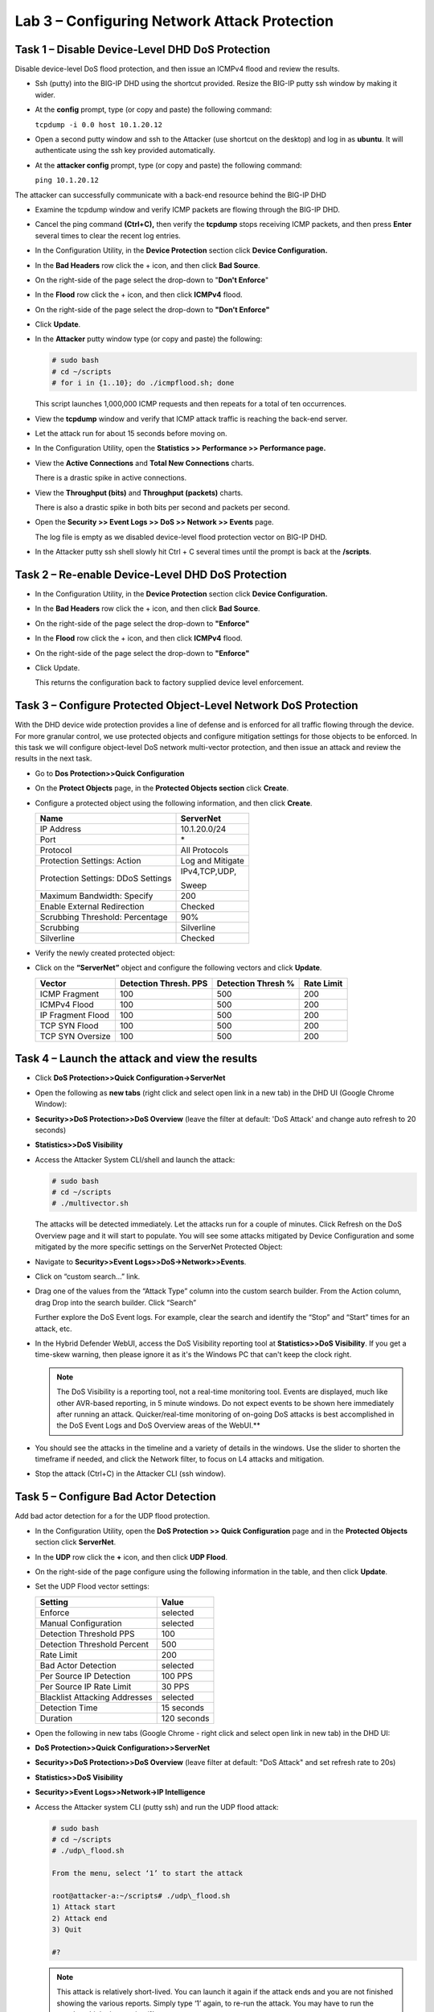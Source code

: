 Lab 3 – Configuring Network Attack Protection
==================================================

Task 1 – Disable Device-Level DHD DoS Protection
------------------------------------------------

Disable device-level DoS flood protection, and then issue an ICMPv4
flood and review the results.

-  Ssh (putty) into the BIG-IP DHD using the shortcut provided. Resize
   the BIG-IP putty ssh window by making it wider.

-  At the **config** prompt, type (or copy and paste) the following
   command:

   ``tcpdump -i 0.0 host 10.1.20.12``

-  Open a second putty window and ssh to the Attacker (use shortcut on
   the desktop) and log in as **ubuntu**. It will authenticate using the
   ssh key provided automatically.

-  At the **attacker config** prompt, type (or copy and paste) the
   following command:

   ``ping 10.1.20.12``

The attacker can successfully communicate with a back-end resource
behind the BIG-IP DHD

-  Examine the tcpdump window and verify ICMP packets are flowing
   through the BIG-IP DHD.

-  Cancel the ping command **(Ctrl+C),** then verify the **tcpdump**
   stops receiving ICMP packets, and then press **Enter** several times
   to clear the recent log entries.

-  In the Configuration Utility, in the **Device Protection** section
   click **Device Configuration.**

   |image31|

-  In the **Bad Headers** row click the + icon, and then click **Bad
   Source**.

-  On the right-side of the page select the drop-down to "**Don't
   Enforce**"

   |image32|

-  In the **Flood** row click the + icon, and then click **ICMPv4**
   flood.

-  On the right-side of the page select the drop-down to **"Don't
   Enforce"**

   |image33|

-  Click **Update**.

-  In the **Attacker** putty window type (or copy and paste) the
   following:

   .. code-block:: console

      # sudo bash
      # cd ~/scripts
      # for i in {1..10}; do ./icmpflood.sh; done

   This script launches 1,000,000 ICMP requests and then repeats for a
   total of ten occurrences.

-  View the **tcpdump** window and verify that ICMP attack traffic is
   reaching the back-end server.

-  Let the attack run for about 15 seconds before moving on.

-  In the Configuration Utility, open the **Statistics >> Performance >>
   Performance page.**

-  View the **Active Connections** and **Total New Connections** charts.

   There is a drastic spike in active connections.

   |image34|

-  View the **Throughput (bits)** and **Throughput (packets)** charts.

   There is also a drastic spike in both bits per second and packets per
   second.

-  Open the **Security >> Event Logs >> DoS >> Network >> Events** page.

   The log file is empty as we disabled device-level flood protection
   vector on BIG-IP DHD.

-  In the Attacker putty ssh shell slowly hit Ctrl + C several times
   until the prompt is back at the **/scripts**.

Task 2 – Re-enable Device-Level DHD DoS Protection
--------------------------------------------------

-  In the Configuration Utility, in the **Device Protection** section
   click **Device Configuration.**

   |image35|

-  In the **Bad Headers** row click the + icon, and then click **Bad
   Source**.

-  On the right-side of the page select the drop-down to **"Enforce"**

   |image36|

-  In the **Flood** row click the + icon, and then click **ICMPv4**
   flood.

-  On the right-side of the page select the drop-down to **"Enforce"**

   |image37|

-  Click Update.

   This returns the configuration back to factory supplied device level
   enforcement.

Task 3 – Configure Protected Object-Level Network DoS Protection
----------------------------------------------------------------

With the DHD device wide protection provides a line of defense and is
enforced for all traffic flowing through the device. For more granular
control, we use protected objects and configure mitigation settings for
those objects to be enforced. In this task we will configure
object-level DoS network multi-vector protection, and then issue an
attack and review the results in the next task.

-  Go to **Dos Protection>>Quick Configuration**

-  On the **Protect Objects** page, in the **Protected Objects section**
   click **Create**.

-  Configure a protected object using the following information, and
   then click **Create**.

   +-----------------------------------+--------------------+
   | Name                              | ServerNet          |
   +===================================+====================+
   | IP Address                        | 10.1.20.0/24       |
   +-----------------------------------+--------------------+
   | Port                              | \*                 |
   +-----------------------------------+--------------------+
   | Protocol                          | All Protocols      |
   +-----------------------------------+--------------------+
   | Protection Settings:              | Log and Mitigate   |
   | Action                            |                    |
   +-----------------------------------+--------------------+
   | Protection Settings:              | IPv4,TCP,UDP,      |
   | DDoS Settings                     |                    |
   |                                   | Sweep              |
   +-----------------------------------+--------------------+
   | Maximum Bandwidth: Specify        | 200                |
   +-----------------------------------+--------------------+
   | Enable External Redirection       | Checked            |
   +-----------------------------------+--------------------+
   | Scrubbing Threshold: Percentage   | 90%                |
   +-----------------------------------+--------------------+
   | Scrubbing                         | Silverline         |
   +-----------------------------------+--------------------+
   | Silverline                        | Checked            |
   +-----------------------------------+--------------------+

   |image38|

-  Verify the newly created protected object:

   |image39|

-  Click on the **“ServerNet”** object and configure the following
   vectors and click **Update**.

   +---------------------+-------------------------+----------------------+--------------+
   | Vector              | Detection Thresh. PPS   | Detection Thresh %   | Rate Limit   |
   +=====================+=========================+======================+==============+
   | ICMP Fragment       | 100                     | 500                  | 200          |
   +---------------------+-------------------------+----------------------+--------------+
   | ICMPv4 Flood        | 100                     | 500                  | 200          |
   +---------------------+-------------------------+----------------------+--------------+
   | IP Fragment Flood   | 100                     | 500                  | 200          |
   +---------------------+-------------------------+----------------------+--------------+
   | TCP SYN Flood       | 100                     | 500                  | 200          |
   +---------------------+-------------------------+----------------------+--------------+
   | TCP SYN Oversize    | 100                     | 500                  | 200          |
   +---------------------+-------------------------+----------------------+--------------+

   |image40|

   |image41|

Task 4 – Launch the attack and view the results
-----------------------------------------------

-  Click **DoS Protection>>Quick Configuration->ServerNet**

-  Open the following as **new tabs** (right click and select open link
   in a new tab) in the DHD UI (Google Chrome Window):

-  **Security>>DoS Protection>>DoS Overview** (leave the filter at
   default: 'DoS Attack' and change auto refresh to 20 seconds)

-  **Statistics>>DoS Visibility**

-  Access the Attacker System CLI/shell and launch the attack:

   .. code-block:: console

      # sudo bash
      # cd ~/scripts
      # ./multivector.sh

   The attacks will be detected immediately. Let the attacks run for a
   couple of minutes. Click Refresh on the DoS Overview page and it will
   start to populate. You will see some attacks mitigated by Device
   Configuration and some mitigated by the more specific settings on the
   ServerNet Protected Object:

   |image42|

-  Navigate to **Security>>Event Logs>>DoS->Network>>Events**.

-  Click on “custom search…” link.

-  Drag one of the values from the “Attack Type” column into the custom
   search builder. From the Action column, drag Drop into the search
   builder. Click “Search”

   |image43|

   Further explore the DoS Event logs. For example, clear the search and
   identify the “Stop” and “Start” times for an attack, etc.

-  In the Hybrid Defender WebUI, access the DoS Visibility reporting
   tool at **Statistics>>DoS Visibility**. If you get a time-skew
   warning, then please ignore it as it's the Windows PC that can't keep
   the clock right.

   .. NOTE:: The DoS Visibility is a reporting tool, not a real-time
      monitoring tool. Events are displayed, much like other AVR-based
      reporting, in 5 minute windows. Do not expect events to be shown here
      immediately after running an attack. Quicker/real-time monitoring of
      on-going DoS attacks is best accomplished in the DoS Event Logs and DoS
      Overview areas of the WebUI.**

-  You should see the attacks in the timeline and a variety of details
   in the windows. Use the slider to shorten the timeframe if needed,
   and click the Network filter, to focus on L4 attacks and mitigation.

   |image44|

   |image45|

-  Stop the attack (Ctrl+C) in the Attacker CLI (ssh window).

Task 5 – Configure Bad Actor Detection
--------------------------------------

Add bad actor detection for a for the UDP flood protection.

-  In the Configuration Utility, open the **DoS Protection >> Quick
   Configuration** page and in the **Protected Objects** section click
   **ServerNet**.

-  In the **UDP** row click the **+** icon, and then click **UDP
   Flood**.

-  On the right-side of the page configure using the following
   information in the table, and then click **Update**.

-  Set the UDP Flood vector settings:

   +---------------------------------+---------------+
   | Setting                         | Value         |
   +=================================+===============+
   | Enforce                         | selected      |
   +---------------------------------+---------------+
   | Manual Configuration            | selected      |
   +---------------------------------+---------------+
   | Detection Threshold PPS         | 100           |
   +---------------------------------+---------------+
   | Detection Threshold Percent     | 500           |
   +---------------------------------+---------------+
   | Rate Limit                      | 200           |
   +---------------------------------+---------------+
   | Bad Actor Detection             | selected      |
   +---------------------------------+---------------+
   | Per Source IP Detection         | 100 PPS       |
   +---------------------------------+---------------+
   | Per Source IP Rate Limit        | 30 PPS        |
   +---------------------------------+---------------+
   | Blacklist Attacking Addresses   | selected      |
   +---------------------------------+---------------+
   | Detection Time                  | 15 seconds    |
   +---------------------------------+---------------+
   | Duration                        | 120 seconds   |
   +---------------------------------+---------------+

   |image46|

-  Open the following in new tabs (Google Chrome - right click and
   select open link in new tab) in the DHD UI:

-  **DoS Protection>>Quick Configuration>>ServerNet**

-  **Security>>DoS Protection>>DoS Overview** (leave filter at default:
   "DoS Attack" and set refresh rate to 20s)

-  **Statistics>>DoS Visibility**

-  **Security>>Event Logs>>Network->IP Intelligence**

-  Access the Attacker system CLI (putty ssh) and run the UDP flood
   attack:

   .. code-block:: console

      # sudo bash
      # cd ~/scripts
      # ./udp\_flood.sh

      From the menu, select ‘1’ to start the attack

      root@attacker-a:~/scripts# ./udp\_flood.sh
      1) Attack start
      2) Attack end
      3) Quit

      #?

   .. NOTE:: This attack is relatively short-lived. You can launch it
      again if the attack ends and you are not finished showing the various
      reports. Simply type ‘1’ again, to re-run the attack. You may have to
      run the attack multiple times using ‘1’.

-  In the DoS Overview page observe the blocks by Bad Actor

   |image47|

   |image48|

-  In the IP Intelligence Event Logs observe the IP addresses that are
   being added to the denial\_of\_service blacklist.

   |image49|

-  In the DoS Visibility tab expand the Vectors inspector and select UDP
   Flood. When it updates, select a flood from the timeline. Note in the
   Attacks panel the #IPs blocked is 10

   |image50|

-  End the UDP\_Flood attack script by typing ‘2’ to kill any still
   running processes and then ‘3’ to exit the script.

-  **Clean-Up : Be sure to stop all hping3 processes by using the
   following command**:

   .. code-block:: console

      # sudo bash
      # killall -9 hping3

.. |image31| image:: /_static/class2/image33.png
   :width: 5.30972in
   :height: 0.71895in
.. |image32| image:: /_static/class2/image34.png
   :width: 2.08944in
   :height: 2.30160in
.. |image33| image:: /_static/class2/image35.png
   :width: 2.26563in
   :height: 2.66192in
.. |image34| image:: /_static/class2/image36.png
   :width: 2.77088in
   :height: 1.80000in
.. |image35| image:: /_static/class2/image33.png
   :width: 5.30972in
   :height: 0.71895in
.. |image36| image:: /_static/class2/image37.png
   :width: 2.05567in
   :height: 2.02083in
.. |image37| image:: /_static/class2/image38.png
   :width: 2.32942in
   :height: 2.73958in
.. |image38| image:: /_static/class2/image39.png
   :width: 5.30972in
   :height: 5.66616in
.. |image39| image:: /_static/class2/image40.png
   :width: 5.30972in
   :height: 0.48139in
.. |image40| image:: /_static/class2/image41.png
   :width: 5.30972in
   :height: 1.31071in
.. |image41| image:: /_static/class2/image42.png
   :width: 5.30972in
   :height: 1.53342in
.. |image42| image:: /_static/class2/image43.png
   :width: 5.30972in
   :height: 1.35201in
.. |image43| image:: /_static/class2/image44.png
   :width: 5.30972in
   :height: 1.73643in
.. |image44| image:: /_static/class2/image45.png
   :width: 5.30972in
   :height: 0.76884in
.. |image45| image:: /_static/class2/image46.png
   :width: 4.81771in
   :height: 2.49714in
.. |image46| image:: /_static/class2/image47.png
   :width: 1.97481in
   :height: 4.33720in
.. |image47| image:: /_static/class2/image48.png
   :width: 5.30972in
   :height: 0.43941in
.. |image48| image:: /_static/class2/image49.png
   :width: 5.30972in
   :height: 0.41370in
.. |image49| image:: /_static/class2/image50.png
   :width: 5.30972in
   :height: 1.64194in
.. |image50| image:: /_static/class2/image51.png
   :width: 5.30972in
   :height: 2.51925in
